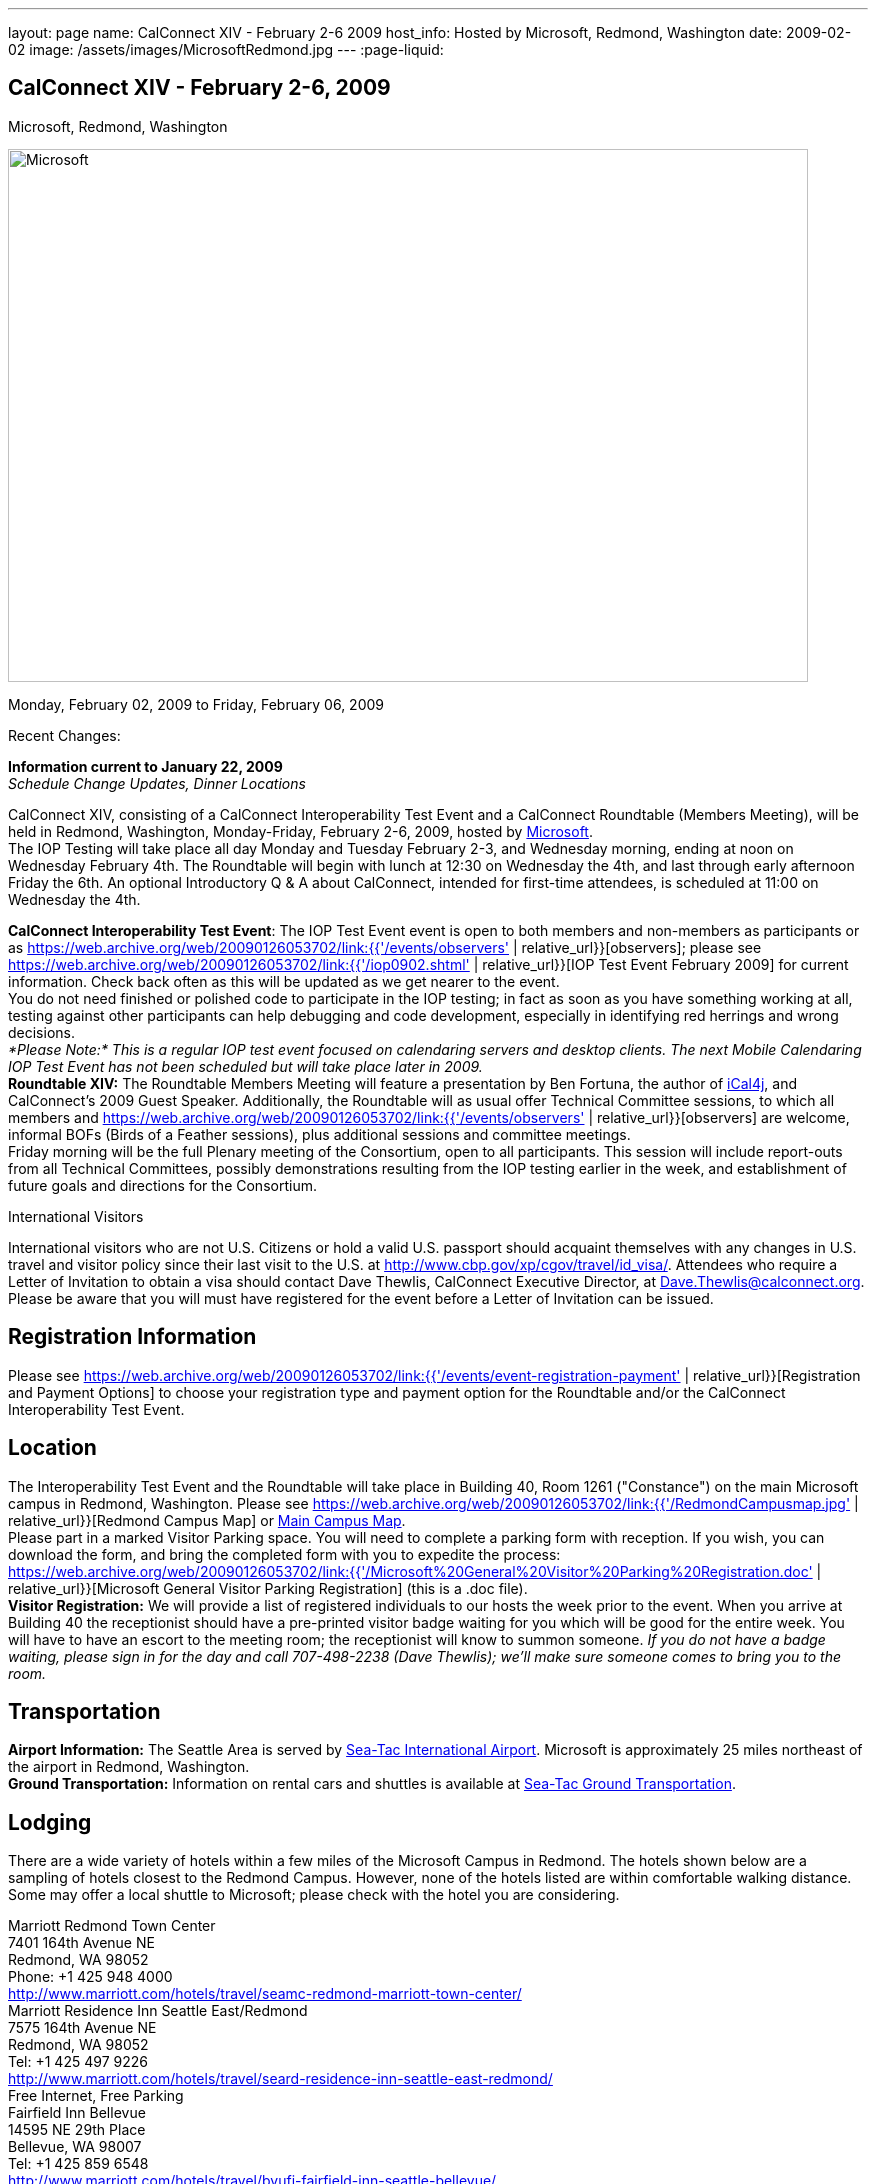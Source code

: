---
layout: page
name: CalConnect XIV - February 2-6 2009
host_info: Hosted by Microsoft, Redmond, Washington
date: 2009-02-02
image: /assets/images/MicrosoftRedmond.jpg
---
:page-liquid:

== CalConnect XIV - February 2-6, 2009
Microsoft, Redmond, Washington

image::{{'/assets/images/MicrosoftRedmond.jpg' | relative_url }}[Microsoft, Redmond, Washington, width=800, height=533]

Monday, February 02, 2009 to Friday, February 06, 2009

Recent Changes:

*Information current to January 22, 2009* +
_Schedule Change Updates, Dinner Locations_

CalConnect XIV, consisting of a CalConnect Interoperability Test Event and a CalConnect Roundtable (Members Meeting), will be held in Redmond, Washington, Monday-Friday, February 2-6, 2009, hosted by https://web.archive.org/web/20090126053702/http://www.microsoft.com/[Microsoft]. +
The IOP Testing will take place all day Monday and Tuesday February 2-3, and Wednesday morning, ending at noon on Wednesday February 4th. The Roundtable will begin with lunch at 12:30 on Wednesday the 4th, and last through early afternoon Friday the 6th. An optional Introductory Q & A about CalConnect, intended for first-time attendees, is scheduled at 11:00 on Wednesday the 4th.

*CalConnect Interoperability Test Event*: The IOP Test Event event is open to both members and non-members as participants or as https://web.archive.org/web/20090126053702/link:{{'/events/observers' | relative_url}}[observers]; please see https://web.archive.org/web/20090126053702/link:{{'/iop0902.shtml' | relative_url}}[IOP Test Event February 2009] for current information. Check back often as this will be updated as we get nearer to the event. +
You do not need finished or polished code to participate in the IOP testing; in fact as soon as you have something working at all, testing against other participants can help debugging and code development, especially in identifying red herrings and wrong decisions. +
_*Please Note:* This is a regular IOP test event focused on calendaring servers and desktop clients. The next Mobile Calendaring IOP Test Event has not been scheduled but will take place later in 2009._ +
*Roundtable XIV:* The Roundtable Members Meeting will feature a presentation by Ben Fortuna, the author of https://web.archive.org/web/20090126053702/http://ical4j.sourceforge.net/[iCal4j], and CalConnect's 2009 Guest Speaker. Additionally, the Roundtable will as usual offer Technical Committee sessions, to which all members and https://web.archive.org/web/20090126053702/link:{{'/events/observers' | relative_url}}[observers] are welcome, informal BOFs (Birds of a Feather sessions), plus additional sessions and committee meetings. +
Friday morning will be the full Plenary meeting of the Consortium, open to all participants. This session will include report-outs from all Technical Committees, possibly demonstrations resulting from the IOP testing earlier in the week, and establishment of future goals and directions for the Consortium.

International Visitors

International visitors who are not U.S. Citizens or hold a valid U.S. passport should acquaint themselves with any changes in U.S. travel and visitor policy since their last visit to the U.S. at https://web.archive.org/web/20090126053702/http://www.cbp.gov/xp/cgov/travel/id_visa/[http://www.cbp.gov/xp/cgov/travel/id_visa/]. Attendees who require a Letter of Invitation to obtain a visa should contact Dave Thewlis, CalConnect Executive Director, at mailto:dave.thewlis@calconnect.org[Dave.Thewlis@calconnect.org]. Please be aware that you will must have registered for the event before a Letter of Invitation can be issued.

[[registration]]
== Registration Information

Please see https://web.archive.org/web/20090126053702/link:{{'/events/event-registration-payment' | relative_url}}[Registration and Payment Options] to choose your registration type and payment option for the Roundtable and/or the CalConnect Interoperability Test Event.

[[location]]
== Location

The Interoperability Test Event and the Roundtable will take place in Building 40, Room 1261 ("Constance") on the main Microsoft campus in Redmond, Washington. Please see https://web.archive.org/web/20090126053702/link:{{'/RedmondCampusmap.jpg' | relative_url}}[Redmond Campus Map] or https://web.archive.org/web/20090126053702/http://members.microsoft.com/careers/mslife/locations/images/campus_map.jpg[Main Campus Map]. +
Please part in a marked Visitor Parking space. You will need to complete a parking form with reception. If you wish, you can download the form, and bring the completed form with you to expedite the process: https://web.archive.org/web/20090126053702/link:{{'/Microsoft%20General%20Visitor%20Parking%20Registration.doc' | relative_url}}[Microsoft General Visitor Parking Registration] (this is a .doc file). +
*Visitor Registration:* We will provide a list of registered individuals to our hosts the week prior to the event. When you arrive at Building 40 the receptionist should have a pre-printed visitor badge waiting for you which will be good for the entire week. You will have to have an escort to the meeting room; the receptionist will know to summon someone. _If you do not have a badge waiting, please sign in for the day and call 707-498-2238 (Dave Thewlis); we'll make sure someone comes to bring you to the room._

[[transportation]]
== Transportation

*Airport Information:* The Seattle Area is served by https://web.archive.org/web/20090126053702/http://www.portseattle.org/seatac/[Sea-Tac International Airport]. Microsoft is approximately 25 miles northeast of the airport in Redmond, Washington. +
*Ground Transportation:* Information on rental cars and shuttles is available at https://web.archive.org/web/20090126053702/http://www.portseattle.org/seatac/ground/index.shtml[Sea-Tac Ground Transportation].

[[lodging]]
== Lodging

There are a wide variety of hotels within a few miles of the Microsoft Campus in Redmond. The hotels shown below are a sampling of hotels closest to the Redmond Campus. However, none of the hotels listed are within comfortable walking distance. Some may offer a local shuttle to Microsoft; please check with the hotel you are considering.

Marriott Redmond Town Center +
7401 164th Avenue NE +
Redmond, WA 98052 +
Phone: +1 425 948 4000 +
https://web.archive.org/web/20090126053702/http://www.marriott.com/hotels/travel/seamc-redmond-marriott-town-center/[http://www.marriott.com/hotels/travel/seamc-redmond-marriott-town-center/] +
Marriott Residence Inn Seattle East/Redmond +
7575 164th Avenue NE +
Redmond, WA 98052 +
Tel: +1 425 497 9226 +
https://web.archive.org/web/20090126053702/http://www.marriott.com/hotels/travel/seard-residence-inn-seattle-east-redmond/[http://www.marriott.com/hotels/travel/seard-residence-inn-seattle-east-redmond/] +
Free Internet, Free Parking +
Fairfield Inn Bellevue +
14595 NE 29th Place +
Bellevue, WA 98007 +
Tel: +1 425 859 6548 +
https://web.archive.org/web/20090126053702/http://www.marriott.com/hotels/travel/bvufi-fairfield-inn-seattle-bellevue/[http://www.marriott.com/hotels/travel/bvufi-fairfield-inn-seattle-bellevue/] +
Free Internet, Free Parking

Silver Cloud Inn Redmond +
2122 152nd Avenue NE +
Redmond, WA 98052 +
Phone: +1 425 746 8200 +
https://web.archive.org/web/20090126053702/http://www.silvercloud.com/03home.htm[http://www.silvercloud.com/03home.htm] +
Marriott Courtyard Bellevue +
14615 NE 29th Place +
Bellevue, WA 98007 +
Tel: +1 425 869 5300 +
https://web.archive.org/web/20090126053702/http://www.marriott.com/hotels/travel/bvuch-courtyard-seattle-bellevue-redmond/[http://www.marriott.com/hotels/travel/bvuch-courtyard-seattle-bellevue-redmond/] +
Free Internet, Free Parking +
Woodmark Hotel on Lake Washington +
1200 Carillon Point +
Kirkland, WA 98033 +
Tel: +1 425 822 3700 +
https://web.archive.org/web/20090126053702/http://www.thewoodmark.com/[http://www.thewoodmark.com/]

[[test-schedule]]
== Test Event Schedule

The IOP Test Event begins at 0800 Monday morning and runs all day Monday and Tuesday, plus Wednesday morning. The Roundtable begins with lunch on Wednesday and runs until early afternoon on Friday. +
A downloadable iCalendar.ics file with the entire schedule will be available once the specific sessions are scheduled.

[cols=3]
|===
3+.<| *CALCONNECT INTEROPERABILITY TEST EVENT*

.<a| *Monday 2 February* +
0800-0830 Opening Breakfast +
0830-1000 Testing +
1000-1030 Break +
1030-1230 Testing +
1230-1330 Lunch +
1330-1530 Testing +
1530-1600 BOFs/Break +
1600-1800 Testing +
1900-2030 IOP Test Dinner +
https://web.archive.org/web/20090126053702/http://www.desertfiremex.com/location/index.asp[__Desert Fire Grill__], 7211 166 Ave NE, Redmond
.<a| *Tuesday 3 February* +
0800-0830 Breakfast +
0830-1000 Testing +
1000-1030 Break +
1030-1230 Testing +
1230-1330 Lunch +
1330-1530 Testing +
1530-1600 Break +
1600-1800 Testing
.<a| *Wednesday 4 February* +
0800-0830 Breakfast +
0830-1000 Testing +
1000-1030 Break +
1030-1200 Testing +
1200-1230 Wrap-up +
1230 End of IOP Testing +
1230-1330 Lunch/Opening^1^

|===



[[conference-schedule]]
== Conference Schedule

The IOP Test Event begins at 0800 Monday morning and runs all day Monday and Tuesday, plus Wednesday morning. The Roundtable begins with lunch on Wednesday and runs until early afternoon on Friday. +
A downloadable iCalendar.ics file with the entire schedule will be available once the specific sessions are scheduled.

[cols=3]
|===
3+.<| *ROUNDTABLE XIV*

.<a| *Wednesday 4 February* +
1100-1200 Introduction to CalConnect^2^ +
1230-1330 Lunch/Opening +
1330-1430 "Dog Food" Session +
1430-1530 TC Timezone; Workshop Report +
1530-1600 Break +
1600-1700 Calendaring Standards Roadmap +
1700-1800 Guest Speaker: Ben Fortuna +
1800-1930 Welcome Reception^3^ +
__On site__, Hosted by Microsoft
.<a| *Thursday 5 February* +
0800-0830 Breakfast +
0830-0930 TC MOBILE +
0930-1000 BOF +
1000-1030 Break +
1030-1230 TC CALDAV +
1230-1330 Lunch +
1330-1500 TC iSCHEDULE +
1500-1600 TC FREEBUSY +
1600-1615 Break +
1615-1715 CalConnect: Contributing to the World Wide Calendar +
1715-1800 Steering Committee +
1930-2130 Group Dinner^3^ +
https://web.archive.org/web/20090126053702/http://www.maggianos.com/locations/detail.asp?unit_id=001.025.0197[__Maggiano's Little Italy__], 10455 NE 8th Street, Bellevue
.<a| *Friday 6 February* +
0800-0830 Breakfast +
0830-0930 TC EVENTPUB +
0930-1030 TC XML +
1030-1100 Break +
1100-1200 TC USECASE +
1200-1230 TC Wrapup +
1230-1300 Working Lunch +
1230-1400 CalConnect Plenary Session +
1400 Close of Meeting

3+|
3+.<a| ^1^The Wednesday noon lunch is for all opening break is for all attendees as they arrive +
^2^The Introduction to CalConnect is an optional informal Q&A session for new attendees (observers or new member representatives) +
^3^All Roundtable and IOP Test Event participants are invited to the Wednesday evening reception +
^4^All Roundtable participants are invited to the group dinner +
+
Breakfast, lunch, and morning and afternoon breaks will be served to all participants in the Roundtable and the IOP test events and are included in your registration fees.

|===

[[agendas]]
=== Topical Agendas:

[cols=2]
|===
.<a|

*CalConnect: Contributing to the World Wide Calendar* Thu 1615-1715 +
Discussion on future directions for CalConnect +
Follow-on to the Calendaring Standards Roadmap session on Wednesday +
*Calendaring Standards Roadmap* Wed 1600-1700 +
1. Current status of key standards +
2. Discussion of future work on those standards +
3. Other calendar standards not being examined in CalConnect, +
e.g. OASIS, Web 2.0, W3C, microformats... +
4. Open discussions: where should we be going with calendaring standards and technology in the mediumto long term? What kinds of standards and integration are consumers looking for? What more shouldCalConnect be doing to promote this.

*"Dog Food" Session* Wed 1330-1430 +
An opportunity to experiment with state-of-the-art calendaring implementations +
*TC CALDAV* Thu 1030-1230 +
1. Progress and Status Update +
1.1 IETF +
1.2 CalConnect +
1.3 CalDAV Scheduling +
2. Open Discussions +
2.1 Calendaring and CalDAV Extensions +
2.2 Case Study on Improving CalDAV Client/Server Performance +
3. Moving Forward +
3.1 Plan of Action +
3.2 Next Conference Calls +
*TC EVENTPUB* Fri 0830-1000 +
1. Presesntation of REFERENCE RFC +
2. Open Discussion +
3. Direction and approval +
*TC FREEBUSY* Thu 1500-1600 +
1. Brief history of TC-FB +
2. Progress/activities since RT XIII +
3. Walkthrough of final FB read URL draft +
4. Life after FB read URL - what's next for TC-FB?

.<a| *TC IOPTEST* Wed 1315-1330 +
Review of IOP test participant findings +
*TC iSCHEDULE* Thu 1330-1500 +
1. Progress and Status Update +
2. iSchedule Overview +
3. Open discussion<bt> 3.1 Security<br>
        3.2 Discovery<br>
        4. Moving Forward<br>
        4.1 Plan of Action<br>
        4.2 Next Conference Calls<br>
        <br>
        <b>TC MOBILE</b> Thu 0830-0930<br>
        1. Summary of European Mobile Calendaring Interoperability Test Event<br>
        2. Discussion: How to increase adoption of iCalendar on mobile platforms<br>
        3. Discussion: White paper on CalDAV considerations for mobile devices<br>
        4. Planning for future work<br>
        4.1 Mobile calendaring workshop &amp; labs<br>
        4.2 Milestones and work products<br>
        <br>
        <b>TC TIMEZONE</b> Wed 1330-1430<br>
        1. Workshop Roundup<br>
        2. Presentation of draft RFC<br>
        3. Next steps<br>
        <br>
        <b>TC USECASE</b> Fri 1100-1200<br>
        1. Review Resources document - concerns and issues<br>
        2. Discuss future directions<br>
        <br>
        <b>TC XML</b> Fri Feb 6 0930-1030<br>
        1. Review final document<br>
        2. Initiate internal last call befomre submission to IETF<br>
        3. Next steps for the TC</bt>

|===

=== Scheduled BOFs

Requests for BOF sessions can be made at the Wednesday opening and known BOFs will be scheduled at that time. However spontaneous BOF sessions are welcome to be called at BOF session time during the Roundtable.
